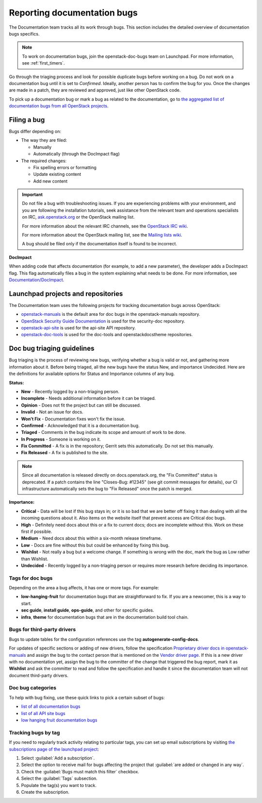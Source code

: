 .. _doc_bugs:

============================
Reporting documentation bugs
============================

The Documentation team tracks all its work through bugs. This section includes
the detailed overview of documentation bugs specifics.

.. note::

   To work on documentation bugs, join the openstack-doc-bugs team on
   Launchpad. For more information, see :ref:`first_timers`.

Go through the triaging process and look for possible duplicate bugs
before working on a bug. Do not work on a documentation bug until it is set to
`Confirmed`. Ideally, another person has to confirm the bug for you. Once the
changes are made in a patch, they are reviewed and approved, just like other
OpenStack code.

To pick up a documentation bug or mark a bug as related to the documentation,
go to `the aggregated list of documentation bugs from all OpenStack projects
<https://bugs.launchpad.net/openstack/+bugs?field.tag=documentation>`_.

Filing a bug
~~~~~~~~~~~~

Bugs differ depending on:

* The way they are filed:

  * Manually
  * Automatically (through the DocImpact flag)

* The required changes:

  * Fix spelling errors or formatting
  * Update existing content
  * Add new content

.. important::

   Do not file a bug with troubleshooting issues. If you are experiencing
   problems with your environment, and you are following the installation
   tutorials, seek assistance from the relevant team and operations
   specialists on IRC,
   `ask.openstack.org <https://ask.openstack.org/en/questions/>`_
   or the OpenStack mailing list.

   For more information about the relevant IRC channels, see the
   `OpenStack IRC wiki <https://wiki.openstack.org/wiki/IRC>`_.

   For more information about the OpenStack mailing list, see the
   `Mailing lists wiki <https://wiki.openstack.org/wiki/Mailing_Lists>`_.

   A bug should be filed only if the documentation itself is found to be
   incorrect.

**DocImpact**

When adding code that affects documentation (for example, to add a new
parameter), the developer adds a DocImpact flag. This flag automatically
files a bug in the system explaining what needs to be done. For more
information, see `Documentation/DocImpact
<https://wiki.openstack.org/wiki/Documentation/DocImpact>`_.

Launchpad projects and repositories
~~~~~~~~~~~~~~~~~~~~~~~~~~~~~~~~~~~

The Documentation team uses the following projects for tracking documentation
bugs across OpenStack:

* `openstack-manuals <https://bugs.launchpad.net/openstack-manuals>`_ is the
  default area for doc bugs in the openstack-manuals repository.

* `OpenStack Security Guide Documentation
  <https://launchpad.net/ossp-security-documentation>`_ is used for the
  security-doc repository.

* `openstack-api-site <https://bugs.launchpad.net/openstack-api-site>`_ is used
  for the api-site API repository.

* `openstack-doc-tools <https://bugs.launchpad.net/openstack-doc-tools>`_ is
  used for the doc-tools and openstackdocstheme repositories.


.. _doc_bugs_triaging:

Doc bug triaging guidelines
~~~~~~~~~~~~~~~~~~~~~~~~~~~

Bug triaging is the process of reviewing new bugs, verifying whether a bug is
valid or not, and gathering more information about it. Before being triaged,
all the new bugs have the status New, and importance Undecided. Here are the
definitions for available options for Status and Importance columns of any bug.

**Status:**

* **New** - Recently logged by a non-triaging person.
* **Incomplete** - Needs additional information before it can be triaged.
* **Opinion** - Does not fit the project but can still be discussed.
* **Invalid** - Not an issue for docs.
* **Won't Fix** - Documentation fixes won't fix the issue.
* **Confirmed** - Acknowledged that it is a documentation bug.
* **Triaged** - Comments in the bug indicate its scope and amount of work to
  be done.
* **In Progress** - Someone is working on it.
* **Fix Committed** - A fix is in the repository; Gerrit sets this
  automatically. Do not set this manually.
* **Fix Released** - A fix is published to the site.

.. note::

   Since all documentation is released directly on docs.openstack.org, the
   "Fix Committed" status is deprecated. If a patch contains the line
   "Closes-Bug: #12345" (see git commit messages for details), our CI
   infrastructure automatically sets the bug to "Fix Released" once the patch
   is merged.

**Importance:**

* **Critical** - Data will be lost if this bug stays in; or it is so bad that
  we are better off fixing it than dealing with all the incoming questions
  about it. Also items on the website itself that prevent access are Critical
  doc bugs.
* **High** - Definitely need docs about this or a fix to current docs; docs are
  incomplete without this. Work on these first if possible.
* **Medium** - Need docs about this within a six-month release timeframe.
* **Low** - Docs are fine without this but could be enhanced by fixing this
  bug.
* **Wishlist** - Not really a bug but a welcome change. If something is wrong
  with the doc, mark the bug as Low rather than Wishlist.
* **Undecided** - Recently logged by a non-triaging person or requires more
  research before deciding its importance.

Tags for doc bugs
-----------------

Depending on the area a bug affects, it has one or more tags. For example:

* **low-hanging-fruit** for documentation bugs that are straightforward to fix.
  If you are a newcomer, this is a way to start.

* **sec guide**, **install guide**, **ops-guide**, and other for specific
  guides.

* **infra**, **theme** for documentation bugs that are in the documentation
  build tool chain.

Bugs for third-party drivers
----------------------------

Bugs to update tables for the configuration references use the tag
**autogenerate-config-docs**.

For updates of specific sections or adding of new drivers, follow the
specification `Proprietary driver docs in openstack-manuals
<https://specs.openstack.org/openstack/docs-specs/specs/kilo/move-driver-docs.html>`_
and assign the bug to the contact person that is mentioned on the
`Vendor driver page
<https://wiki.openstack.org/wiki/Documentation/VendorDrivers>`_. If
this is a new driver with no documentation yet, assign the bug to the
committer of the change that triggered the bug report, mark it as
**Wishlist** and ask the committer to read and follow the
specification and handle it since the documentation team will not
document third-party drivers.

Doc bug categories
------------------

To help with bug fixing, use these quick links to pick a certain subset of
bugs:

* `list of all documentation bugs
  <https://bugs.launchpad.net/openstack-manuals>`_
* `list of all API site bugs
  <https://bugs.launchpad.net/openstack-api-site>`_
* `low hanging fruit documentation bugs
  <https://bugs.launchpad.net/openstack-manuals/+bugs?field.tag=low-hanging-fruit>`_

Tracking bugs by tag
--------------------

If you need to regularly track activity relating to particular tags,
you can set up email subscriptions by visiting `the subscriptions page
of the launchpad project
<https://bugs.launchpad.net/openstack-manuals/+subscriptions>`_:

1. Select :guilabel:`Add a subscription`.
2. Select the option to receive mail for bugs affecting the project
   that :guilabel:`are added or changed in any way`.
3. Check the :guilabel:`Bugs must match this filter` checkbox.
4. Select the :guilabel:`Tags` subsection.
5. Populate the tag(s) you want to track.
6. Create the subscription.
